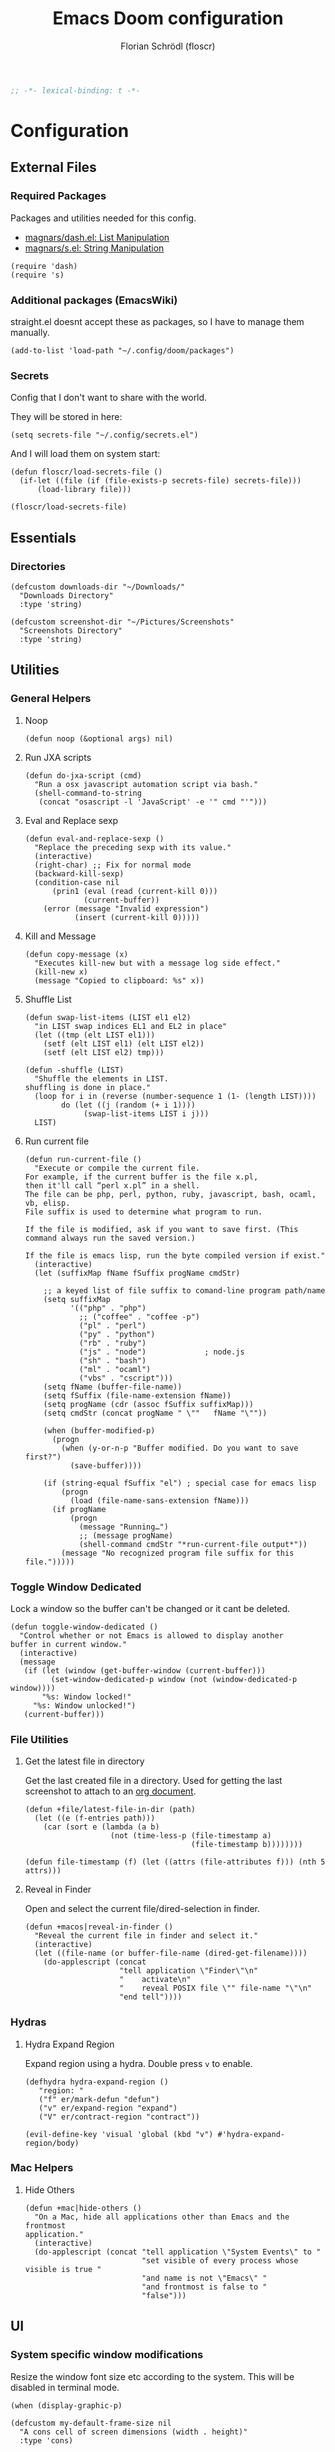 #+TITLE: Emacs Doom configuration
#+AUTHOR: Florian Schrödl (floscr)
#+PROPERTY: header-args :tangle yes
#+STARTUP: org-startup-folded: showall
#+BEGIN_SRC emacs-lisp
;; -*- lexical-binding: t -*-
#+END_SRC

* Configuration
** External Files
*** Required Packages

Packages and utilities needed for this config.
- [[https://github.com/magnars/dash.el][magnars/dash.el: List Manipulation]]
- [[https://github.com/magnars/s.el][magnars/s.el: String Manipulation]]

#+BEGIN_SRC elisp
(require 'dash)
(require 's)
#+END_SRC

*** Additional packages (EmacsWiki)

straight.el doesnt accept these as packages, so I have to manage them manually.

#+BEGIN_SRC elisp
(add-to-list 'load-path "~/.config/doom/packages")
#+END_SRC

*** Secrets

Config that I don't want to share with the world.

They will be stored in here:

#+BEGIN_SRC elisp
(setq secrets-file "~/.config/secrets.el")
#+END_SRC

And I will load them on system start:

#+BEGIN_SRC elisp
(defun floscr/load-secrets-file ()
  (if-let ((file (if (file-exists-p secrets-file) secrets-file)))
      (load-library file)))

(floscr/load-secrets-file)
#+END_SRC

** Essentials
*** Directories

#+BEGIN_SRC elisp
(defcustom downloads-dir "~/Downloads/"
  "Downloads Directory"
  :type 'string)

(defcustom screenshot-dir "~/Pictures/Screenshots"
  "Screenshots Directory"
  :type 'string)
#+END_SRC

** Utilities
*** General Helpers
**** Noop

#+BEGIN_SRC elisp
(defun noop (&optional args) nil)
#+END_SRC

**** Run JXA scripts

#+BEGIN_SRC elisp
(defun do-jxa-script (cmd)
  "Run a osx javascript automation script via bash."
  (shell-command-to-string
   (concat "osascript -l 'JavaScript' -e '" cmd "'")))
#+END_SRC

**** Eval and Replace sexp
:PROPERTIES:
:SOURCE:   https://emacsredux.com/blog/2013/06/21/eval-and-replace/
:END:

#+BEGIN_SRC elisp
(defun eval-and-replace-sexp ()
  "Replace the preceding sexp with its value."
  (interactive)
  (right-char) ;; Fix for normal mode
  (backward-kill-sexp)
  (condition-case nil
      (prin1 (eval (read (current-kill 0)))
             (current-buffer))
    (error (message "Invalid expression")
           (insert (current-kill 0)))))
#+END_SRC

**** Kill and Message

#+BEGIN_SRC elisp
(defun copy-message (x)
  "Executes kill-new but with a message log side effect."
  (kill-new x)
  (message "Copied to clipboard: %s" x))
#+END_SRC

**** Shuffle List
:PROPERTIES:
:SOURCE:   [[http://kitchingroup.cheme.cmu.edu/blog/2014/09/06/Randomize-a-list-in-Emacs/][Randomize a list in Emacs]]
:END:

#+BEGIN_SRC elisp
(defun swap-list-items (LIST el1 el2)
  "in LIST swap indices EL1 and EL2 in place"
  (let ((tmp (elt LIST el1)))
    (setf (elt LIST el1) (elt LIST el2))
    (setf (elt LIST el2) tmp)))

(defun -shuffle (LIST)
  "Shuffle the elements in LIST.
shuffling is done in place."
  (loop for i in (reverse (number-sequence 1 (1- (length LIST))))
        do (let ((j (random (+ i 1))))
             (swap-list-items LIST i j)))
  LIST)
#+END_SRC
**** Run current file
:PROPERTIES:
:SOURCE:   http://ergoemacs.org/emacs/emacs.html
:END:

#+BEGIN_SRC elisp
(defun run-current-file ()
  "Execute or compile the current file.
For example, if the current buffer is the file x.pl,
then it'll call “perl x.pl” in a shell.
The file can be php, perl, python, ruby, javascript, bash, ocaml, vb, elisp.
File suffix is used to determine what program to run.

If the file is modified, ask if you want to save first. (This command always run the saved version.)

If the file is emacs lisp, run the byte compiled version if exist."
  (interactive)
  (let (suffixMap fName fSuffix progName cmdStr)

    ;; a keyed list of file suffix to comand-line program path/name
    (setq suffixMap
          '(("php" . "php")
            ;; ("coffee" . "coffee -p")
            ("pl" . "perl")
            ("py" . "python")
            ("rb" . "ruby")
            ("js" . "node")             ; node.js
            ("sh" . "bash")
            ("ml" . "ocaml")
            ("vbs" . "cscript")))
    (setq fName (buffer-file-name))
    (setq fSuffix (file-name-extension fName))
    (setq progName (cdr (assoc fSuffix suffixMap)))
    (setq cmdStr (concat progName " \""   fName "\""))

    (when (buffer-modified-p)
      (progn
        (when (y-or-n-p "Buffer modified. Do you want to save first?")
          (save-buffer))))

    (if (string-equal fSuffix "el") ; special case for emacs lisp
        (progn
          (load (file-name-sans-extension fName)))
      (if progName
          (progn
            (message "Running…")
            ;; (message progName)
            (shell-command cmdStr "*run-current-file output*"))
        (message "No recognized program file suffix for this file.")))))
#+END_SRC


*** Toggle Window Dedicated
:PROPERTIES:
:SOURCE:   [[https://emacs.stackexchange.com/questions/2189/how-can-i-prevent-a-command-from-using-specific-windows][buffers - How can I prevent a command from using specific windows? - Emacs Stack Exchange]]
:END:

Lock a window so the buffer can't be changed or it cant be deleted.

#+BEGIN_SRC elisp
(defun toggle-window-dedicated ()
  "Control whether or not Emacs is allowed to display another
buffer in current window."
  (interactive)
  (message
   (if (let (window (get-buffer-window (current-buffer)))
         (set-window-dedicated-p window (not (window-dedicated-p window))))
       "%s: Window locked!"
     "%s: Window unlocked!")
   (current-buffer)))
#+END_SRC
*** File Utilities
**** Get the latest file in directory
:PROPERTIES:
:SOURCE:   https://stackoverflow.com/a/30886283
:END:

Get the last created file in a directory.
Used for getting the last screenshot to attach to an [[file:modules/private/org/config.org::*Screenshot][org document]].

#+BEGIN_SRC elisp
(defun +file/latest-file-in-dir (path)
  (let ((e (f-entries path)))
    (car (sort e (lambda (a b)
                   (not (time-less-p (file-timestamp a)
                                     (file-timestamp b))))))))

(defun file-timestamp (f) (let ((attrs (file-attributes f))) (nth 5 attrs)))
#+END_SRC

**** Reveal in Finder

Open and select the current file/dired-selection in finder.

#+BEGIN_SRC elisp
(defun +macos|reveal-in-finder ()
  "Reveal the current file in finder and select it."
  (interactive)
  (let ((file-name (or buffer-file-name (dired-get-filename))))
    (do-applescript (concat
                     "tell application \"Finder\"\n"
                     "    activate\n"
                     "    reveal POSIX file \"" file-name "\"\n"
                     "end tell"))))
#+END_SRC

*** Hydras
**** Hydra Expand Region
:PROPERTIES:
:SOURCE:   https://www.reddit.com/r/emacs/comments/also27/second_trial_for_a_weekly_tipstricksetc_thread/efi7pbj/
:END:

Expand region using a hydra.
Double press ~v~ to enable.

#+BEGIN_SRC elisp
(defhydra hydra-expand-region ()
   "region: "
   ("f" er/mark-defun "defun")
   ("v" er/expand-region "expand")
   ("V" er/contract-region "contract"))

(evil-define-key 'visual 'global (kbd "v") #'hydra-expand-region/body)
#+END_SRC
*** Mac Helpers
**** Hide Others
:PROPERTIES:
:SOURCE:   [[https://emacs.stackexchange.com/questions/12998/how-to-bind-hide-others-to-a-key-m-s-h-in-railwaycat-emacs-mac-port][key bindings - How to bind \"Hide Others\" to a key \"M-s-h\" in railwaycat/emacs-mac-port? - Emacs Stack Exchange]]
:END:

#+BEGIN_SRC elisp
(defun +mac|hide-others ()
  "On a Mac, hide all applications other than Emacs and the frontmost
application."
  (interactive)
  (do-applescript (concat "tell application \"System Events\" to "
                          "set visible of every process whose visible is true "
                          "and name is not \"Emacs\" "
                          "and frontmost is false to "
                          "false")))
#+END_SRC

** UI
*** System specific window modifications

Resize the window font size etc according to the system.
This will be disabled in terminal mode.

#+BEGIN_SRC elisp
(when (display-graphic-p)
#+END_SRC

#+BEGIN_SRC elisp
(defcustom my-default-frame-size nil
  "A cons cell of screen dimensions (width . height)"
  :type 'cons)

(defcustom osx-screen-reserved-y-space 48
  "How much of the screen is available when subtracting the
1. app title bar
2. menu bar"
  :type 'integer)

(defcustom osx-screen-reserved-x-space 12
  "How much of the screen is available when subtracting the
1. Window Border"
  :type 'integer)

(defun my-set-initial-frame-size (size)
  "Set the initial frame"
  (let* ((width (car size))
         (height (cdr size))
         (left (- (x-display-pixel-width) width)))
    (setq initial-frame-alist
          (append (list `(left . ,left)
                        `(width . ,width)
                        '(fullscreen . fullheight))
                  initial-frame-alist)))
  (setq my-default-frame-size size))

(defun my-frame-resize-width (width)
  "Set the frame WIDTH. Maximize the frame vertically (minus the osx reserver space)"
  (set-frame-width (selected-frame) width nil t)
  (set-frame-height (selected-frame) (- (x-display-pixel-height) osx-screen-reserved-y-space) nil t)
  (set-frame-position (selected-frame) (- (x-display-pixel-width) width osx-screen-reserved-x-space) 0))

(defun my-frame-resize-work-external ()
  "External Monitor at work"
  (interactive)
  (my-frame-resize-width 1410))

(cond
 ((--first (s-contains? it system-name) '("Florians-MBP" "Florians-MacBook-Pro"))
  (my-frame-resize-work-external)
  (setq-default line-spacing 0.3))
 ((string= system-name "Florians-iMac.local")
  (setq-default line-spacing 10)
  (setq default-line-spacing 10)
  (setq doom-font (font-spec :family "Menlo" :size 14)))
 ((string= system-name "thinknix")
  (setq-default line-spacing 8)
  (setq default-line-spacing 8)
  (setq doom-font (font-spec :family "Fira Code" :size 16)))
 ((string= system-name "Florians-MacBook-Air.local")
  (setq-default line-spacing 0.4)
  (setq initial-frame-alist
        (append (list '(left . 272)
                      '(width . 165)
                      '(fullscreen . fullheight))
                initial-frame-alist)))
 (t (setq-default line-spacing 0.15)))
#+END_SRC


#+BEGIN_SRC elisp
)
#+END_SRC

*** Theme Toggle

Toggle between a light and a dak theme.
Bound to ~SPC t t~.

#+BEGIN_SRC elisp
(defconst light-theme 'doom-one)
(defconst dark-theme  'doom-one-light)

(defun +doom|toggle-theme ()
  "Toggle between light and dark themes."
  (interactive)
  (cond ((eq doom-theme dark-theme)
         (message "Toggling to light-theme: %s" light-theme)
         (setq doom-theme light-theme)
         (doom/reload-theme))
        ((eq doom-theme light-theme)
         (message "Toggling to dark-theme: %s" dark-theme)
         (setq doom-theme dark-theme)
         (doom/reload-theme))
        (t (message "Toggling theme is not possible. Theme is not currently light-theme (%s) or dark-theme (%s)." light-theme dark-theme))))
#+END_SRC

*** Theme Modifications

#+BEGIN_SRC elisp
(add-hook 'doom-load-theme-hook #'*doom-themes-custom-set-faces)
#+END_SRC

**** Function Start

#+BEGIN_SRC elisp
(defun *doom-themes-custom-set-faces ()
  (custom-set-faces!
#+END_SRC

**** Dired Output

Remove the rainbow colors from dired.

#+BEGIN_SRC elisp
'(diredfl-read-priv :foreground "#80899E")
'(diredfl-write-priv :foreground "#80899E")
'(diredfl-exec-priv :foreground "#80899E")
'(diredfl-other-priv :foreground "#80899E")

'(all-the-icons-dired-dir-face :foreground "#80899E")

'(diredfl-dir-priv :foreground "#282C34")
'(diredfl-k-modified :foreground "#FF8E90")

'(diredfl-number :foreground "#80899E")
'(diredfl-date-time :foreground "#49505F")
`(diredfl-dir-name :foreground "#2DADF2")
#+END_SRC

**** Mu4E

Switch the highlight.

#+BEGIN_SRC elisp
'(mu4e-highlight-face :inherit mu4e-unread-face)
#+END_SRC

**** Function End

#+BEGIN_SRC elisp
))
#+END_SRC

*** Scrolloff

Start scrolling X lines before the end of a screen.
Disable for certain modes (terminal & ivy) where the window is to small.

#+BEGIN_SRC elisp
(setq
 scroll-conservatively 10
 scroll-margin 10)

(add-hook 'term-mode-hook (λ! (setq-local scroll-margin 0)))
(add-hook 'ivy-mode-hook (λ! (setq-local scroll-margin 0)))
#+END_SRC

*** Line Spacing

Change and reset line-spacing for all buffers.

#+BEGIN_SRC elisp
(defvar default-line-spacing 0.2)

(defun set-line-spacing (&optional spacing)
  "Set the line spacing
When no line spacing is given is the default-line-spacing"
  (if line-spacing
      (setq-default line-spacing (+ (or spacing default-line-spacing) line-spacing))
    (setq-default line-spacing (+ 0 default-line-spacing))))

(defun +ui|reset-line-spacing ()
  (interactive)
  (setq-default line-spacing nil))

(defun +ui|increase-line-spacing ()
  (interactive)
  (set-line-spacing))

(defun +ui|decrease-line-spacing ()
  (interactive)
  (set-line-spacing (- default-line-spacing)))

(evil-define-key 'normal 'global (kbd "]z") #'+line-spacing/step/body)

;;;###autoload (autoload '+common-lisp/macrostep/body "lang/common-lisp/autoload/hydras" nil nil)
(defhydra +line-spacing/step (:exit nil :hint nil :foreign-keys run)
  "
Macro Expansion
^^Definitions                           ^^Compiler Notes             ^^Stickers
^^^^^^─────────────────────────────────────────────────────────────────────────────────────
[_z_] Expand
[_Z_] Collapse
"
  ("z" +ui|increase-line-spacing)
  ("Z" +ui|decrease-line-spacing)
  ("q" noop :exit t))
#+END_SRC
*** Popups

#+BEGIN_SRC elisp
(after! org
  (set-popup-rule! "^\\*Org Agenda" :side 'right :size 0.55 :select t :modeline t :ttl nil :quit nil)
  (set-popup-rule! "^\\*Org Src" :ignore t)
  (set-popup-rule! "^\\*Org QL Search" :side 'bottom :size 0.5 :select t :modeline t :ttl nil))

(after! image-dired
  (set-popup-rule! "^\\*image-dired" :size 0.38 :select t))

(set-popup-rule! "^\\*helm" :vslot -100 :size 0.32 :ttl nil)
(set-popup-rule! "^\\*doom:scratch" :ignore t)

(set-popup-rule! "^\\*nodejs" :side 'right :size 0.55 :select t :modeline t :ttl nil :quit nil)

(set-popup-rule! "^\\*compilation" :side 'right :size 0.5 :select t :modeline t :ttl nil)
#+END_SRC

*** (Visual) Fill Column

#+BEGIN_SRC elisp
(setq-default fill-column 110)
(setq visual-fill-column-width fill-column)

(setq visual-fill-column-center-text t
      visual-fill-column-width
      ;; take Emacs 26 line numbers into account
      (+ (if EMACS26+ 6 0) fill-column))
#+END_SRC

*** Disable trailng whitespace warning

#+BEGIN_SRC elisp
(setq-hook! 'prog-mode-hook show-trailing-whitespace nil)
#+END_SRC

*** Fix underline

#+BEGIN_SRC elisp
(setq x-underline-at-descent-line nil)
#+END_SRC

** Custom Packages
*** Math on Numbers

Run a simple mathematic operation on a number under the cursor.

#+BEGIN_SRC elisp
(defun math-on-number (f &optional num)
  "Read user input and apply with function f to the number at point"
  (let* ((x (thing-at-point 'number))
         (arithmetic-symbol (pcase f
                              ('+ "+")
                              ('- "-")
                              ('/ "/")
                              ('* "*")
                              (_ (error "Unknown function %s" f))))
         (readline (concat (number-to-string x) " " arithmetic-symbol " "))
         (y (or num (read-number readline)))
         (result (funcall f x y))
         (bounds (bounds-of-thing-at-point 'evil-WORD)))
    (delete-region (car bounds) (cdr bounds))
    (insert (format "%.02f" result))))

(defun +math|add-to-number ()
  (interactive)
  (math-on-number '+))

(defun +math|subtract-from-number ()
  (interactive)
  (math-on-number '-))

(defun +math|subtract-maran-vegan ()
  (interactive)
  (math-on-number '- 8.60))

(defun +math|divide-by-number ()
  (interactive)
  (math-on-number '/))

(defun +math|multiply-by-number ()
  (interactive)
  (math-on-number '*))
#+END_SRC
*** Birthday Messsage

#+BEGIN_SRC elisp
(setq birthday-slack-emojis '("🍰" "🎂" "🎉" "🎈" "🎁"))

(defun birthday-msg (name &optional emojis)
  "Creates birthday string"
  (let ((emojis (or emojis (--> birthday-slack-emojis
                               (-shuffle it)
                               (-take 3 it)
                               (string-join it " ")))))
    (template "<<(reverse emojis)>> !! Happy Birthday <<name>> !! <<emojis>>")))

(defun birthday-msg|copy ()
  "Copies birthday string"
  (interactive)
  (--> (read-string "Name: ")
       (birthday-msg it)
       (copy-message it)))
#+END_SRC

*** Guitar Timer

I log my guitar learning into an org file that is formated like this.

#+BEGIN_SRC org :tangle no
| Date                   | Progression | Progressions |
| [2019-07-28 Sun 22:26] | A-D         |           12 |
#+END_SRC

This function starts a timer and after 60 seconds,
plays a sound and prompts me to insert my count.

#+BEGIN_SRC elisp

(defvar +guitar-timer-status-paused)
(defvar +guitar-timer-status-ticking)
(setq +guitar-timer-status '+guitar-timer-status-paused
      +guitar-timer-time nil)

(defface +guitar-timer-face
  '((t . (:height 2.5)))
  "The timer face")

(setq +guitar-chords '("A" "D" "E")
      +guitar-beep  "/System/Library/Sounds/Glass.aiff"
      +guitar-timer-duration 80
      +guitar-timer-buffer-name "*Guitar Timer")

(defun +guitar/chord-combinations ()
  (-reduce-from
        (lambda (acc cur)
          (--> +guitar-chords
               (-map (lambda (x)
                       (unless (or (eq cur x) (-contains? acc (concat x "-" cur)))
                         (concat cur "-" x))) it)
               (-snoc acc it)
               -flatten))
        '() +guitar-chords))

(define-minor-mode +guitar-timer-mode
  "A little timer.")
  ;; nil
  ;; "Guitar Timer"
  ;; +guitar-timer-mode-map)


;; (defvar +guitar-timer-mode-map (make-keymap) "Timer Key Map")

;; (map! :map +guitar-timer-mode-map
;;       :mgnvi "q" '+guitar|quit
;;       :mgnvi [escape] '+guitar|quit)

(defun +guitar/read-timer ()
  (start-process-shell-command "Guitar Timer Done" nil (template "afplay <<+guitar-beep>>"))
  (let ((amount (read-string "Count: ")))
    (other-window 1)
    (insert amount)
    (org-cycle)
    (forward-line -1)
    (evil-normal-state)))

  ;; (let ((amount (read-string "Count: "))
  ;;       (timestamp (format-time-string "[%F %a %H:%M]" (current-time)))
  ;;       (progression (template "<<from>>-<<to>>")))
  ;;   (save-excursion
  ;;     (evil-insert-newline-above)
  ;;     (insert (concat "| " (s-join " | " (list timestamp progression amount))))
  ;;     (call-interactively #'org-cycle))
  ;;   (play-sound-file +guitar-beep)))

(defun +guitar|start-timer (&optional from to)
  "Start a timer for a chord progression."
  (interactive)
  (let ((from (or from (ivy-read "From: " +guitar-chords)))
        (to (or to (ivy-read "To: " +guitar-chords))))
    (insert from)
    (org-cycle)
    (insert to)
    (org-cycle)
    (+guitar/create-timer-buffer #'+guitar/read-timer)))

(defun +guitar|resume-timer ()
  (interactive)
  (if-let ((buffer (get-buffer +guitar-timer-buffer-name)))
      (progn
        (setq +guitar-timer-status '+guitar-timer-status-ticking)
        (+guitar/tick-timer-buffer buffer +guitar-timer-time))
    (message "No guitar timer buffer!")))

(defun +guitar|pause-timer ()
  (interactive)
  (setq +guitar-timer-status '+guitar-timer-status-paused))

(defun +guitar|quit ()
  (interactive)
  (setq +guitar-timer-status '+guitar-timer-status-paused)
  (if-let ((buffer (get-buffer +guitar-timer-buffer-name)))
      (kill-buffer buffer)))

(defun +guitar/tick-timer-buffer (buffer time &optional callback)
  (when (and (get-buffer buffer)
             (eq +guitar-timer-status '+guitar-timer-status-ticking))
    (with-current-buffer buffer
      (erase-buffer)
      (let* ((new-time (- time 1))
             (time-string (format-time-string "%M:%S" (seconds-to-time new-time) t)))
        (put-text-property 0 (length time-string) 'face '+guitar-timer-face time-string)
        (insert time-string)
        (if (> new-time 0)
            (progn
              (setq +guitar-timer-time new-time)
              (run-with-timer 1 nil #'+guitar/tick-timer-buffer buffer new-time callback))
          (if callback
              (funcall callback)))))))

(defun +guitar/create-timer-buffer (&optional callback)
  (let ((buffer (generate-new-buffer +guitar-timer-buffer-name)))
    (pop-to-buffer buffer)
    (with-current-buffer buffer
      (setq +guitar-timer-status '+guitar-timer-status-ticking)
      (let ((inhibit-read-only t))
        (+guitar-timer-mode)
        (erase-buffer)
        (insert (number-to-string +guitar-timer-duration))
        (+guitar/tick-timer-buffer buffer (+ +guitar-timer-duration 1) callback)))))

(defun +guitar|start ()
  (interactive)
  (+guitar/create-timer-buffer '(lambda () (start-process-shell-command "Guitar Timer Done" nil (template "afplay <<+guitar-beep>>")))))

(set-popup-rule! "^\\*Guitar" :quit nil :height 4 :select nil :transient t)

;; (defun promise-sequence (xs)
;;   (if-let ((current (car xs)))
;;     (funcall current (lambda () (promise-sequence (cdr xs))))))

;; (defun +guitar/foo ()
;;   "Hello"
;;   (unless (get-buffer +guitar-timer-buffer-name)
;;     (+guitar/create-timer-buffer '(lambda () (start-process-shell-command "Guitar Timer Done" nil (template "afplay <<+guitar-beep>>")))))
;;   ())

(defun +guitar|start-progressions (&optional from to)
  "Start progression timers"
  (interactive)
  (let ((buffer-name (concat org-ql-view-buffer-name-prefix " (heading Timer)*")))
    (org-ql-search (f-join org-directory "music.org") '(heading "Timer"))
    (with-current-buffer buffer-name
      (org-agenda-switch-to t))
    (kill-buffer buffer-name)
    (with-current-buffer "music.org"
      (search-forward-regexp "Date")
      (forward-line 2)
      (call-interactively #'evil-org-open-above)
      (let ((date (format-time-string "[%Y-%m-%d %a %H:%M]" (current-time))))
        (insert date)
        (org-cycle)
        (+guitar|start-timer from to)))))
#+END_SRC

** Package Config
*** TODO Spelling

Flycheck with ~hunspell~ (which supports other languages better than the default ~ispell~)

With the latest brew update hunspell might be broken, here is how you fix it:

#+BEGIN_SRC bash :tangle no
ln -fs /usr/local/opt/readline/lib/libreadline.8.0.dylib /usr/local/opt/readline/lib/libreadline.7.dylib
#+END_SRC

#+RESULTS:

#+BEGIN_SRC elisp :tangle no
(defun +flyspell|save-word ()
  "Save the current word to dictionary"
  (interactive)
  (let* ((current-location (point))
         (word (flyspell-get-word)))
    (when (consp word)
      (flyspell-do-correct 'save nil (car word) current-location (cadr word) (caddr word) current-location))))

(after! flyspell
  (cond
   ((executable-find "hunspell")

    ;; For the switching, "german" has to be also in this alist
    (add-to-list 'ispell-hunspell-dict-paths-alist (list "german" (expand-file-name "~/Library/Spelling/de_AT.aff")))

    (setq ispell-program-name "hunspell"
          ispell-local-dictionary "en_US"
          ispell-really-hunspell t
          ispell-local-dictionary-alist
                  ;; Please note the list `("-d" "en_US")` contains ACTUAL parameters passed to hunspell
                  ;; You could use `("-d" "en_US,en_US-med")` to check with multiple dictionaries
                  '(("english" "[[:alpha:]]" "[^[:alpha:]]" "[']" nil ("-d" "personal,en_US") nil utf-8)
                    ("german"  "[[:alpha:]]" "[^[:alpha:]]" "[']" nil ("-d" "personal,de_AT") nil utf-8))))))

(defun flyspell-set-language-environment ()
  "Change flyspell language based on the language environment"
  (cond
   ((string= "English" current-language-environment)
    (setq ispell-local-dictionary "english"))
   ((string= "German" current-language-environment)
    (setq ispell-local-dictionary "german"))))

(add-hook 'set-language-environment-hook 'flyspell-set-language-environment)
#+END_SRC
*** Blimp

#+BEGIN_SRC elisp
(def-package! blimp
  :hook (image-mode-hook . blimp-mode))
#+END_SRC

*** Calc
**** Additional Units

#+BEGIN_SRC elisp
(setq math-additional-units '((GB "1024 * MiB" "Giga Byte")
                              (MB "1024 * KiB" "Mega Byte")
                              (KB "1024 * B" "Kilo Byte")
                              (B nil "Byte")))
#+END_SRC

*** Comint
**** Allow evil enter anywhere

Fix for comint mode, throwing an error when pressing enter in the middle of the line.

#+BEGIN_EXAMPLE
error in process filter: End of buffer
#+END_EXAMPLE

#+BEGIN_SRC elisp
(map! :map comint-mode-map
      :ni "RET" (λ! (comint-send-input nil t))
      :n "<C-backspace>" #'comint-clear-buffer)
#+END_SRC
*** Company
**** Config
***** Sort company by occurance
:PROPERTIES:
:SOURCE:   [[https://github.com/company-mode/company-mode/issues/52][{Proposal} Improve company-dabbrev candidate ordering · Issue #52 · company-mode/company-mode]]
:END:

#+BEGIN_SRC elisp
(setq company-transformers '(company-sort-by-occurrence)
      company-idle-delay 0.5)
#+END_SRC

**** Functions
***** Company complete whole lines for all matching buffers

Complete a whole line with all lines from buffers matching the current major-mode.

#+BEGIN_SRC elisp
(defun floscr:buffer-list-with-modes (modes)
  "Get all buffers that match MODES"
  (--filter
   (with-current-buffer it (-contains? (doom-enlist modes) major-mode))
   (buffer-list)))

(defun floscr:buffer-list-with-major-mode ()
  "Get all buffers matching the current major-mode
Has built in aliases"
  (let ((javascript-modes (list 'rjsx-mode 'js2-mode)))
    (pcase major-mode
      ('rjsx-mode
       (floscr:buffer-list-with-modes javascript-modes))
      ('js2-mode
       (floscr:buffer-list-with-modes javascript-modes))
      (_
       (floscr:buffer-list-with-modes major-mode)))))

(defun +company/whole-lines-all-buffers (command &optional arg &rest ignored)
  "`company-mode' completion backend that completes whole-lines, akin to vim's
C-x C-l."
  (interactive (list 'interactive))
  (require 'company)
  (pcase command
    (`interactive (company-begin-backend '+company/whole-lines-all-buffers))
    (`prefix      (company-grab-line "^[\t\s]*\\(.+\\)" 1))
    (`candidates
     (all-completions
      arg
      (funcall (-compose
                #'-uniq
                #'-flatten
                (lambda (xs)
                  (--map (with-current-buffer it
                           (split-string
                            (replace-regexp-in-string
                             "^[\t\s]+" ""
                             (buffer-substring-no-properties (point-min) (point-max)))
                            "\\(\r\n\\|[\n\r]\\)" t)) xs)))
               (floscr:buffer-list-with-major-mode))))))
#+END_SRC

Bindings

#+BEGIN_SRC elisp
(map!
 (:prefix "C-x"
   :i "C-l" #'+company/whole-lines-all-buffers
   :i "C-." #'+company/whole-lines))
#+END_SRC

*** Dired
**** Config

#+BEGIN_SRC elisp
(def-package! dired
  :init
  (setq
    dired-recursive-copies 'always
    dired-recursive-deletes 'top
    ;; Auto refresh dired, but be quiet about it
    global-auto-revert-non-file-buffers t
    dired-omit-files "^\\.?#\\|^\\.$\\|^\\.\\.$\\|\\.DS_Store$"))
#+END_SRC

***** Use gls

Use ~gls~ with dired which is way faster than osx ~ls~
Must enable =dired-k-human-readable= when =-h= flag is given.
Otherwise dired comes to a grinding halt on some sizes.

#+BEGIN_SRC elisp
(after! dired
  :config
  (when (and IS-MAC (locate-file "gls" exec-path))
    (setq dired-listing-switches "-la -h --group-directories-first"
          dired-k-human-readable t
          insert-directory-program "gls" dired-use-ls-dired t)))
#+END_SRC

***** Window targeting

When there are two visual splits with dired buffers.
~C~ will take the other window as the copy target.

#+BEGIN_SRC elisp
(setq dired-dwim-target t)
#+END_SRC

***** Ignore .bs.js

#+BEGIN_SRC elisp
(def-package! dired-x
  :after dired
  :config
  (setq dired-omit-files
        (concat dired-omit-files
                ;; Reason Compiled Files
                "\\|\\.bs.js$")))
#+END_SRC

***** Disable dired from opening files in a new window

#+BEGIN_SRC elisp
(put 'dired-find-alternate-file 'disabled nil)
#+END_SRC

***** Auto Refresh
:PROPERTIES:
:SOURCE:   [[https://www.reddit.com/r/emacs/comments/1acg6q/how_to_configure_dired_to_update_instantly_when/][How to configure dired to update instantly when files/folders change? : emacs]]
:END:

Automatically revert dired buffers.

#+BEGIN_SRC elisp
(add-hook 'dired-mode-hook 'auto-revert-mode)
#+END_SRC

***** Automatically create directories when moving/copying items
:PROPERTIES:
:SOURCE:   [[https://stackoverflow.com/questions/12994164/allow-dired-do-copy-and-dired-do-rename-to-create-new-dir-on-the-fly][emacs - Allow dired-do-copy and dired-do-rename to create new dir on the fly - Stack Overflow]]
:END:

#+BEGIN_SRC elisp
(after! dired
  (defadvice dired-mark-read-file-name (after rv:dired-create-dir-when-needed (prompt dir op-symbol arg files &optional default) activate)
    (when (member op-symbol '(copy move))
      (let ((directory-name (if (< 1 (length files))
                                ad-return-value
                              (file-name-directory ad-return-value))))
        (when (and (not (file-directory-p directory-name))
                   (y-or-n-p (format "directory %s doesn't exist, create it?" directory-name)))
          (make-directory directory-name t))))))
#+END_SRC

**** Functions
***** Kill all dired buffers with ~Q~

#+BEGIN_SRC elisp
(defun +dired|kill-dired-buffers ()
  "Kills all dired buffers
Dired creates a buffer for every directory which it visits
Which is fine since you can easily switch between visited buffers
But at some time I want to purge those buffers"
  (interactive)
  (mapc (lambda (buffer)
          (when (eq 'dired-mode (buffer-local-value 'major-mode buffer))
            (kill-buffer buffer)))
        (buffer-list)))

(map! :when (featurep! :editor evil +everywhere)
      :after dired
      :map dired-mode-map
      :n "Q" #'+dired|kill-dired-buffers)
#+END_SRC

***** Wdired Mode Switch

Stay in normal mode when switching to wdired

#+BEGIN_SRC elisp
(defun +dired|change-to-wdired-mode ()
  "Simple forward to wdired-change-to-wdired-mode, but staying in normal mode."
  (interactive)
  (wdired-change-to-wdired-mode)
  (evil-normal-state))
#+END_SRC

Map ~\~ to change to wdired mode, like text mode in maggit buffers.

#+BEGIN_SRC elisp
(map! :when (featurep! :editor evil +everywhere)
      :after dired
      :map dired-mode-map
      :n "\\" #'+dired|change-to-wdired-mode)
#+END_SRC
**** Extensions
***** Dired Recent

#+BEGIN_SRC elisp
(def-package! dired-recent
  :after dired
  :config
  (setq dired-recent-directories-file (concat doom-cache-dir "recentdir")
        dired-recent-max-directories 300)
  (dired-recent-mode 1))
#+END_SRC

***** Dired Narrow

[[https://github.com/Fuco1/dired-hacks#dired-narrow][Dired Narrow]] allows narrowing a dired buffer to a subselection.
Widen can be restored with ~g~.

#+BEGIN_SRC elisp
(def-package! dired-narrow
  :after dired
  :config
  (bind-key "C-c C-n" #'dired-narrow))
#+END_SRC

***** Dired Subtree

#+BEGIN_SRC elisp
(def-package! dired-subtree
  :after dired
  :init
  (evil-define-key 'normal dired-mode-map
    (kbd "<tab>") (λ! () (dired-subtree-toggle)
                      ;; Fix for dired-all-the-icons not showing up
                      (dired-revert))
    (kbd "<backtab>") (λ! () (dired-subtree-cycle)
                          (dired-revert))
    (kbd "gh") 'dired-subtree-up))
#+END_SRC

***** Dired Filter

#+BEGIN_SRC elisp
(def-package! dired-filter
  :after dired
  :init
  (setq dired-filter-saved-filters
        (quote (("images"
                 (extension "jpg" "png" "gif"))
                ("media"
                 (extension "mp3" "mp4" "MP3" "MP4" "avi" "mpg" "flv" "ogg" "wmv" "mkv" "mov" "wma"))
                ("archives"
                 (extension "zip" "bz2" "tgz" "txz" "gz" "xz" "z" "Z" "jar" "war" "ear" "rar" "sar" "xpi" "apk" "xz" "tar"))
                ("documents"
                 (extension "doc" "docx" "odt" "pdb" "pdf" "ps" "rtf" "djvu" "epub"))))))

#+END_SRC

*** Eldoc

#+BEGIN_SRC elisp
;; Always truncate ElDoc messages to one line. This prevents the echo
;; area from resizing itself unexpectedly when point is on a variable
;; with a multiline docstring.
(setq eldoc-echo-area-use-multiline-p nil)

;; Show ElDoc messages in the echo area immediately, instead of after
;; 1/2 a second.
(setq eldoc-idle-delay 0)

;; Disable eldoc mode
(global-eldoc-mode -1)
#+END_SRC

*** Eshell
**** Aliases

Custom eshell aliases.

#+BEGIN_SRC elisp
(setq +eshell-aliases
  '(("q"      "exit")
    ("f"      "find-file $1")
    ("bd"     "eshell-up $1")
    ("rg"     "rg --color=always $*")
    ("ag"     "ag --color=always $*")
    ("l"      "ls -lh")
    ("ll"     "ls -lah")
    ("gs"     "git status")
    ("groot"  "cd (projectile-project-root)")
    ("gc"     "git commit")
    ("grha"   "git reset --hard; git clean -f -d")
    ("clear"  "clear-scrollback")))
#+END_SRC

**** Syntax highlighted cat

#+BEGIN_SRC elisp
(defun +eshell/cat (file)
  "Like `cat' but output with Emacs syntax highlighting."
  (with-temp-buffer
    (insert-file-contents file)
    (let ((buffer-file-name file))
      (delay-mode-hooks
        (set-auto-mode)
        (if (fboundp 'font-lock-ensure)
            (font-lock-ensure)
          (with-no-warnings
            (font-lock-fontify-buffer)))))
    (buffer-string)))

(add-to-list '+eshell-aliases '("cat" "+eshell/cat $1"))
#+END_SRC

*** Evil-Snipe
**** Repeat snipe after further key press

#+BEGIN_SRC elisp
(after! evil-snipe
  (setq evil-snipe-repeat-keys t))
#+END_SRC

*** EWW Web Browser
**** Set the max page width

#+BEGIN_SRC elisp
(setq shr-width 120)
#+END_SRC

*** Flycheck
**** Proselint
:PROPERTIES:
:SOURCE:   https://unconj.ca/blog/linting-prose-in-emacs.html
:END:

Adds proselint checker to flycheck.
Not sure if I like this yet, seems slow and too opinionated.

To install proselint you have to install it via pip3

#+BEGIN_SRC bash :tangle no
pip3 install proselint
#+END_SRC

To enable the checker press ~SPC u C-c ! x~

#+BEGIN_SRC elisp
(after! flycheck
  :config
  (flycheck-define-checker proselint
    "A linter for prose."
    :command ("proselint" source-inplace)
    :error-patterns
    ((warning line-start (file-name) ":" line ":" column ": "
        (id (one-or-more (not (any " "))))
        (message) line-end))
    :modes (text-mode markdown-mode gfm-mode))

  (add-to-list 'flycheck-checkers 'proselint))
#+END_SRC

*** git-lens

#+BEGIN_SRC elisp
(def-package! git-lens
  :commands (git-lens))
#+END_SRC

*** Symex

#+BEGIN_SRC elisp
(def-package! symex
  :commands (symex-mode symex-mode-interface))
#+END_SRC

*** Indium

#+BEGIN_SRC elisp
(def-package! indium
  :commands indium-connect
  :config
  (setq indium-chrome-executable "/Applications/Google Chrome Canary.app/Contents/MacOS/Google Chrome Canary"))
#+END_SRC

*** Impatient-Mode

#+BEGIN_SRC elisp
(def-package! impatient-mode
  :commands impatient-mode)
#+END_SRC

*** Narrow To Defun Indirect

When narrowing to region or defun, make it in an indirect other window.

Source:
- [[./packages/narrow-indirect.el]]
- [[https://www.emacswiki.org/emacs/NarrowIndirect][EmacsWiki: Narrow Indirect]]

#+BEGIN_SRC elisp
(def-package! narrow-indirect
  :init
  (global-set-key (kbd "C-x n n") 'ni-narrow-to-region-indirect-other-window)
  (global-set-key (kbd "C-x n d") 'ni-narrow-to-defun-indirect-other-window))
#+END_SRC

*** Ivy / Swiper
**** Posframe
***** Override the size function

Ivy posframe will jump around when the candidate size changes.
This will fix it to a width.

#+BEGIN_SRC elisp
(defun +ivy-posframe-get-size ()
  "The default functon used by `ivy-posframe-size-function'."
  (let ((width 0.75)
        (height 20))
    (list
     :height height
     :width (round (* (frame-width) width)))))
#+END_SRC

#+BEGIN_SRC elisp
(setq ivy-posframe-display-functions-alist '((t . ivy-posframe-display-at-frame-center)))
(setq ivy-posframe-size-function #'+ivy-posframe-get-size)
#+END_SRC

**** Bindings

Adds general bindings to ivy.
~⌘ + ↩~ will insert the current item and continue with a new instance of the same ivy buffer.
~CTRL + ↩~ will abort completion and insert the inserted text.

#+BEGIN_SRC elisp
(map!
 :after ivy
 :map ivy-minibuffer-map
  "<s-return>" 'ivy-call
  "<C-return>" 'ivy-immediate-done)
#+END_SRC

**** Counsel Project File Jump

#+BEGIN_SRC elisp
(defun +ivy/counsel-project-file-jump (x)
  "Jump to file in project"
  (interactive)
  (counsel-file-jump nil (f-join (projectile-project-root) x)))
#+END_SRC

*** Javascript
**** Config

#+BEGIN_SRC elisp
(setq
 flycheck-javascript-eslint-executable (executable-find "eslint_d")
 flycheck-disabled-checkers '(javascript-jshint javascript))

(after! rjsx-mode
  (add-hook 'js2-mode-hook #'eslintd-fix-mode)
  (map! :map rjsx-mode-map
        :localleader
        (:desc "Open Self-Closing Tag" :n ">" #'+rjsx|expand-insert-self-closing-tag)
        (:desc "Open Self-Closing Tag" :n "<" #'rjsx-rename-tag-at-point)))

(after! js2-mode
  (add-hook 'js2-mode-hook #'eslintd-fix-mode)
  :config
  (map! :map js2-mode-map
        :desc "Goto parent function" :n "gh" (λ! (js2-beginning-of-defun))
        :localleader
        (:desc "import" :n "i" #'+js|ivy-import-file)))
        ;; (:desc "Indium" :prefix "I"
        ;;   :desc "Reload" :n  "r" #'indium-reload
        ;;   :desc "Start" :n  "s" #'indium-connect)))
#+END_SRC

**** Helpers

#+BEGIN_SRC elisp
(defun +js/remove-js-ext (f)
  "Remove js extension from string"
  (replace-regexp-in-string "\.js$" "" f))

(defun +js/match-const-function-name (line)
  "Matches a line to the word after the declaration"
  (nth 2 (s-match
          "\\(const\\|let\\|class\\)\s\\(.+?\\)\s"
          line)))

(defun +js/const-function-at-point ()
  "Returns the current function name at the current line"
  (+js/match-const-function-name (thing-at-point 'line t)))
#+END_SRC

**** Functions
***** Export default variable

#+BEGIN_SRC elisp
(defun js2r-export-default ()
  "Exports the current declaration at the end of the file"
  (interactive)
  (save-excursion
    (let* ((name (+js/const-function-at-point)))
      (goto-char (point-max))
      (insert "\n")
      (insert (template "export default <<name>>;")))))
#+END_SRC

***** Extract constant to file

Extract the ~const~ under the cursor into a new file.

#+BEGIN_SRC elisp
(defun js2r-extract-const-to-file ()
  "Extracts function to external file"
  (interactive)
  (let* ((name (+js/const-function-at-point))
         (path (concat "./" name ".js")))
    (evil-digit-argument-or-evil-beginning-of-line)
    (js2r-kill)
    (f-write-text "" 'utf-8 path)
    (find-file path)
    (yank)))
#+END_SRC

***** Generate ~index.js~ file index

Generate a file index in the current file for every other file in the current directory.

#+BEGIN_SRC elisp
(defun +js/index-file-names (&optional actions-dir)
  "Get filenames from current buffers directory"
  (let ((fs (directory-files (or actions-dir default-directory) nil ".*\\.js")))
    (mapcar '+js/remove-js-ext
            (remove "index.js" fs))))

(defun +js|generate-index (&optional actions-dir)
  "Generate an index import file for files in directory"
  (interactive)
  (erase-buffer)
  (let* ((fs (+js/index-file-names actions-dir)))
    (mapc (lambda (f) (insert "import " f " from './" f "';\n")) fs)
    (insert "\n")
    (insert "export default {\n")
    (mapc (lambda (f) (insert "    " f ",\n")) fs)
    (insert "};")))
#+END_SRC

***** Convert expression into template string

Converts an expression into a template string.

Example:
When you would call the function on the ~foo~ inside the console.log,
It would wrap it like this ~console.log(`${foo}`)~.

#+BEGIN_SRC js :tangle no
const foo = 'Foo'
console.log(`${foo}`)
#+END_SRC

#+BEGIN_SRC elisp
(defun +js|convert-sexp-to-template-string ()
  "Wrap sexp into a template string"
  (interactive)
  (kill-sexp)
  (insert (concat "`${" (substring-no-properties (car kill-ring)) "}`"))
  (pop kill-ring))
#+END_SRC

***** Evil Function Text Object Motion

Adds text objects for functions in javascript.
So you can press ~daf~ to delete a function.

#+BEGIN_SRC elisp
(add-hook! js-mode
  (require 'evil-text-objects-javascript)
  (evil-text-objects-javascript/install))
#+END_SRC

***** Expand self closing tag

Converts self closing JSX tags to closing tags.
~<Foo />~ -> ~<Foo>|</Foo>~

#+BEGIN_SRC elisp
(defun +rjsx|expand-insert-self-closing-tag ()
  "Opens the current tag at any position of the cursor and starts insert mode"
  (interactive)
  (search-forward "/>")
  (evil-backward-char)
  (call-interactively #'delete-backward-char)
  (call-interactively #'rjsx-electric-gt)
  (newline)
  (call-interactively #'evil-indent-line)
  (call-interactively #'evil-open-above))
#+END_SRC

***** Extract Props from function arguments to body

#+BEGIN_SRC elisp
(defun +js|extract-props ()
  "Extract props object under the cursor."
  (interactive)
  (save-excursion
    (let* ((point-start (search-backward "{"))
           (point-end (search-forward "}"))
           (text (buffer-substring-no-properties point-start point-end)))
      (delete-region point-start point-end)
      (insert "props")
      (evil-open-below 1)
      (insert (template "const <<text>> = props;"))
      (search-backward "}")
      (js2r-expand-node-at-point)))
  (evil-normal-state))
#+END_SRC

***** Company Files

Remove the ~js~ extension for ~company-files~.

#+BEGIN_SRC elisp
(defun company-js-files (command &optional arg &rest ignored)
  "Company complete path. Remove extension after completion"
  (interactive (list 'interactive))
  (require 'company)
  (cl-case command
    (interactive (company-begin-backend 'company-js-files))
    (prefix (company-files--grab-existing-name))
    (candidates (company-files--complete arg))
    (location (cons (dired-noselect
                     (file-name-directory (directory-file-name arg))) 1))
    (post-completion (when (s-matches? "\.js$" arg) (delete-backward-char 3)))
    (sorted t)
    (no-cache t)))

(map! :map js2-mode-map
      :i "C-x C-f" #'company-js-files)
#+END_SRC

***** Import JS File

#+BEGIN_SRC elisp
(defun +js/import-file (file)
  (let ((cursor-postion (point))
        (filename (+js/remove-js-ext file)))
    (insert (template "import  from '<<filename>>';"))
    (goto-char cursor-postion)
    (forward-char 7)
    (evil-insert-state)))

(defun +js|ivy-import-file (&optional action)
  (interactive)
  (let* ((local-files
          (-->
           (-concat (list find-program) counsel-file-jump-args)
           (string-join it " ")
           shell-command-to-string
           split-string))
         (node-packages
          (-->
           (concat "jq -r '.dependencies | keys | .[]' " (concat (projectile-project-root) "package.json"))
           shell-command-to-string
           split-string))
         (imports (append local-files node-packages)))
    (ivy-read "Import file " imports :action (or action '+js/import-file))))
 #+END_SRC

***** Switch Ternary

#+BEGIN_SRC elisp
(defun js2r-ternary-switch-statements ()
  "Switch expressions in a ternary."
  (interactive)
  (js2r--guard)
  (js2r--wait-for-parse
   (save-excursion
     (let* ((ternary (js2r--closest 'js2-cond-node-p))
            (test-expr (js2-node-string (js2-cond-node-test-expr ternary)))
            (true-expr (js2-node-string (js2-cond-node-true-expr ternary)))
            (false-expr (js2-node-string (js2-cond-node-false-expr ternary)))
            (stmt (js2-node-parent-stmt ternary))
            (stmt-pre (buffer-substring (js2-node-abs-pos stmt) (js2-node-abs-pos ternary)))
            (stmt-post (s-trim (buffer-substring (js2-node-abs-end ternary) (js2-node-abs-end stmt))))
            (beg (js2-node-abs-pos stmt)))
       (goto-char beg)
       (delete-char (js2-node-len stmt))
       (insert "return " test-expr)
       (newline)
       (insert "? " false-expr)
       (newline)
       (insert ": " true-expr ";")
       (indent-region beg (point))))))
#+END_SRC

***** Ignore Flycheck error on line

#+BEGIN_SRC elisp
(defun +js|eslint-fix-ignore-error ()
  "Adds an ignore with the current flycheck error."
  (interactive)
  (if-let ((error-id (flycheck-copy-errors-as-kill (point) #'flycheck-error-id)))
    (save-excursion
      (previous-line)
      (end-of-line)
      (newline-and-indent)
      (insert (template "// eslint-disable-next-line <<error-id>>")))))
#+END_SRC
*** JSON
**** Utils
***** Is Last JSON key at point

#+BEGIN_SRC elisp
(defun +json/is-last-key? ()
  "Is the next line the last json key."
  (save-excursion
    (forward-line)
    (buf-line-has "}")))
#+END_SRC

***** Insert JSON Key

Insert JSON key in a json document
This functions is dependant on the yasnippet: [[file:snippets/json-mode/key::# --][key]]

#+BEGIN_SRC elisp
(defun +json/insert-key (&optional above?)
  "Adds a new JSON key pair."
  (let ((last-line? (buf-line-has ",$")))
    ;; Insert comma
    (if (and (not last-line?) (not above?))
        (replace-regexp "$" "," nil (point-at-bol) (point-at-eol)))
    (end-of-line)
    (if above?
        (evil-insert-newline-above)
      (evil-insert-newline-below))
    (indent-according-to-mode)
    (yas/insert-by-name "key")))

(defun +json/insert-key-above ()
  "Function docstring"
  (interactive)
  (+json/insert-key t))

(defun +json/insert-key-below ()
  "Function docstring"
  (interactive)
  (+json/insert-key nil))
#+END_SRC

***** Autofix JSON

Uses [[https://www.npmjs.com/package/json-fix][json-fix]] to autofix JSON files.

#+BEGIN_SRC bash :tangle no
npm i -g json-fix
#+END_SRC

#+BEGIN_SRC elisp
(defun json-fix ()
  "Autofix json buffer"
  (interactive)
  (let ((b (if mark-active (min (point) (mark)) (point-min)))
        (e (if mark-active (max (point) (mark)) (point-max))))
    (shell-command-on-region b e
     (template "json-fix --no-sort --spaces <<tab-width>>") (current-buffer) t)))
#+END_SRC

**** Bindings
#+BEGIN_SRC elisp
(map!
 :after json-mode
 :map json-mode-map
 :gni [s-return] #'+json/insert-key-below
 :gni [s-S-return] #'+json/insert-key-above)
#+END_SRC

*** LSP
**** Disable LSP hover

#+BEGIN_SRC elisp
(def-package! lsp-mode
  :config
  (setq lsp-eldoc-render-all nil
        lsp-eldoc-enable-hover nil
        lsp-eldoc-enable-signature-help nil
        lsp-eldoc-prefer-signature-help nil
        lsp-inhibit-message t
        lsp-highlight-symbol-at-point nil
        ;; Disable make error highlighting
        lsp-prefer-flymake nil))
#+END_SRC

**** Disable LSP hover face

#+BEGIN_SRC elisp
(add-hook! 'doom-load-theme-hook
  (after! lsp
    (dolist (face '(lsp-face-highlight-read
                    lsp-face-highlight-write
                    lsp-face-highlight-textual))
      (set-face-attribute
       face nil
       :foreground nil :distant-foreground nil :background nil))))
#+END_SRC

*** Mail
**** Config
***** Disable Background Color

#+BEGIN_SRC elisp
(setq shr-use-colors nil)
#+END_SRC

***** Shortcuts

#+BEGIN_SRC elisp
(setq mu4e-maildir-shortcuts
      '(("/mailbox/work/INBOX"     . ?i)
        ("/mailbox/work/Sent Mail" . ?s)
        ("/mailbox/work/Trash"     . ?t)
        ("/mailbox/work/All Mail"  . ?a)))
#+END_SRC

***** Automatically apply Section without asking

#+BEGIN_SRC elisp
(setq mu4e-headers-leave-behavior 'apply)
#+END_SRC

*** Magit / Git
**** Utils
***** Create New Git Worktree Workspace

Creates a new git workspace from a branch.
Automatically adds ~.projectfile~ and opens a new doom workspace.

#+BEGIN_SRC elisp
(defun magit-worktree-branch-project-worktree (branch start-point &optional force)
  "Create a new BRANCH and check it out in a new worktree at PATH in a new workspace."
  (interactive
   `(,@(butlast (magit-branch-read-args "Create and checkout branch"))
     ,current-prefix-arg))
  (let* ((worktree-path (f-join (projectile-project-root) ".worktrees"))
         (path (f-join (projectile-project-root) ".worktrees" branch)))
    (when (not (f-exists-p worktree-path))
      (mkdir worktree-path t))
    (magit-run-git "worktree" "add" (if force "-B" "-b")
                   branch (expand-file-name path) start-point)
    (f-touch (f-join path ".projectile"))
    (+workspace-new branch)
    (+workspace-switch branch)
    (magit-diff-visit-directory path)
    (projectile-add-known-project path)
    path))
#+END_SRC

***** Revision show orignal file

Show the orginal file when visiting a revision buffer.
E.g.: When showing a diff from a commit, you may want to edit that file.

#+BEGIN_SRC elisp
(defun magit-revision-show-original-file ()
  "Show the orginal file from a revision buffer
If possible also go to the pointing line"
  (interactive)
  (when magit-buffer-file-name
    (let ((file-name magit-buffer-file-name)
          (line-number (line-number-at-pos)))
      (if current-prefix-arg
          (delete-other-windows))
      (find-file file-name)
      (goto-line line-number))))
#+END_SRC

***** Git changed files

Show a list of the changed files in the current branch.
For now only works on branches that were directly forked from master.

#+BEGIN_SRC elisp
(defun shell-command-to-list (cmd)
  "Split output from shell-command to list"
  (split-string (shell-command-to-string cmd) "\n" t))

(defun git-new-files ()
  (shell-command-to-list "git ls-files -om --exclude-standard"))

(defun git-modified-files (&optional branch)
  (shell-command-to-list
   (template "git --no-pager diff --no-renames --name-only --no-merges <<(magit-rev-parse \"HEAD\")>> <<branch>>;")))

(defun git-get-changed-files (b)
    (delete-dups (append (git-modified-files b) (git-new-files))))

(defun +git|ivy-changed-files (&optional branch)
  (interactive)
  (let ((enable-recursive-minibuffers t))
    (ivy-read (template "Changed files for <<(or branch (magit-get-current-branch))>>:")
              (git-get-changed-files (or "origin/master"))
              :require-match t
              :history 'file-name-history
              :action counsel-projectile-find-file-action
              :caller '+git|ivy-changed-files)))
#+END_SRC
***** Git undo

#+BEGIN_SRC elisp
(defun +git|undo ()
  "Soft reset current git repo to HEAD~1."
  (interactive)
  (magit-reset-soft "HEAD~1"))
#+END_SRC

***** Push dated remote branch

For work I need remote branches with a date prefix.

#+BEGIN_SRC elisp
(defun +git|push-dated (&optional branch)
  "Pushes the given the current BRANCH with a dated prefix
my-branch-name -> 19-01-my-branch-name
When no BRANCH is given, take the current one."
  (interactive)
  (let* ((branch (or branch (magit-get-current-branch)))
         (date (format-time-string "%y-%m"))
         (remote (template "origin/<<date>>-<<branch>>")))
    (magit-git-push branch remote nil)))
#+END_SRC
***** Diff Range from current branch to ~magit-thing-at-point~

When I'm on the log view, I want to quickliy diff it against the currently checked out branch.
The transient shortcut for this is ~d R~ define [[*Transient][here]].

#+BEGIN_SRC elisp
(defun +magit|diff-range-from-current-branch ()
  "Ranged diff from the checked out branch to the commit at point."
  (interactive)
  (magit-diff-range (template "<<(magit-commit-at-point)>>..<<(magit-get-current-branch)>>")))
#+END_SRC
***** Create review branch

#+BEGIN_SRC elisp
(defun +magit|checkout-review-branch (&optional branch start-point)
  "Create a branch with review prefix for easy cleanup afterwards."
  (interactive)
  (let* ((remotes (magit-list-remote-branch-names))
         (atpoint (magit-branch-at-point))
         (branch (magit-completing-read
                  "Checkout branch" remotes
                  nil nil nil 'magit-revision-history
                  (or (car (member atpoint remotes))
                      (and atpoint
                           (car (member (and (string-match "[^/]+/" atpoint)
                                             (substring atpoint (match-end 0)))
                                        remotes)))))))
    (magit-checkout branch)
    (when (magit-anything-modified-p)
      (user-error "Cannot checkout when there are uncommitted changes"))
    (magit-branch-and-checkout (s-replace "origin/" "REVIEW-" branch) branch)))
#+END_SRC

***** TODO Browse git link

Browse the current thing at point for git

#+BEGIN_SRC elisp
(defun browse-git-link ()
  "Browse the git link at the current point"
  (interactive)
  (let ((git-link-open-in-browser t))
    (call-interactively 'git-link)))
#+END_SRC

**** Config

#+BEGIN_SRC elisp
(setq-default magit-save-repository-buffers 'dontask)

(after! magit
  :config
  (setq
   magithub-clone-default-directory "~/Code/Repositories"
   git-commit-summary-max-length 120))
#+END_SRC

**** Bindings
***** Diff Navigation

My workflow for navigating diffs
Use ~z1~ to fold all diffs to their file headers and presss ~{~ or ~}~ to

1. Refold all sections
2. Go to the next section
3. Unfold everything in the current section

Then use ~]~ to navigate the sections

#+BEGIN_SRC elisp
(defun floscr:magit-jumpunfold-section (&optional forward)
  "Fold all section. Go to next section when FORWARD. Show all children"
  (interactive)
  (magit-section-show-level-1-all)
  (call-interactively (if forward #'magit-section-forward-sibling #'magit-section-backward-sibling))
  (call-interactively #'magit-section-show-children))

(map!
 (:after evil-magit
   :map (magit-diff-mode-map)
   :n "}" (λ! (floscr:magit-jumpunfold-section 't))
   :n "{" (λ! (floscr:magit-jumpunfold-section))))
#+END_SRC

***** Magit Window Navigation Binding Fixes

Fixes evil window navigation for magit special buffers

#+BEGIN_SRC elisp
(map!
 (:after evil-magit
   :map (magit-status-mode-map magit-revision-mode-map magit-diff-mode-map)
   :n "C-j" #'evil-window-down
   :n "C-k" #'evil-window-up
   :n "C-h" #'evil-window-left
   :n "C-l" #'evil-window-right))
#+END_SRC

**** Transient

#+BEGIN_SRC elisp
(after! magit
  (transient-append-suffix 'magit-push "p" '("d" "dated" +git|push-dated))
  (transient-append-suffix 'magit-diff "d" '("R" "Diff range from current branch" +magit|diff-range-from-current-branch))
  (transient-append-suffix 'magit-commit
    "-D" '("-D" "Override the author date" "--date=" transient-read-date))
  (transient-append-suffix 'magit-branch "l" '("R" "Create review branch" +magit|checkout-review-branch)))
#+END_SRC

*** Markdown

Always keep markdown centered, without line numbers.

#+BEGIN_SRC elisp
(def-package! markdown-mode
  :init
  (setq markdown-fontify-code-blocks-natively t)
  :config
  (add-hook! markdown-mode
    (hl-line-mode -1)
    (visual-line-mode)
    (visual-fill-column-mode)
    (outline-minor-mode)
    (setq visual-fill-column-width 90
          display-line-numbers nil)
    (setq line-spacing 2
          fill-column 80))

  (map! (:map markdown-mode-map
          :n "<"    #'markdown-promote
          :n ">"    #'markdown-demote)))
#+END_SRC

*** Nov (Epub Reading Mode)

Adds epub reading mode
[[https://github.com/wasamasa/nov.el][wasamasa/nov.el: Major mode for reading EPUBs in Emacs]]

I want to keep the buffer centered, but let nov take care of breaking the text,
since this is much nicer then ~visual-line-mode~.

#+BEGIN_SRC elisp
(defun my-nov-config ()
  (setq line-spacing 5)
  (face-remap-add-relative 'variable-pitch :family "Liberation Serif" :height 1.4)
  (setq visual-fill-column-center-text t)
  (setq visual-fill-column-width (+ nov-text-width 25))
  (visual-fill-column-mode t))

(def-package! nov
  :defer t
  :init
  (add-to-list 'auto-mode-alist '("\\.epub\\'" . nov-mode))
  (setq nov-text-width 75)
  :config
  (progn
    (add-hook 'nov-mode-hook 'my-nov-config)))
#+END_SRC

The font can be installed via brew cask.

#+BEGIN_SRC bash :tangle no
brew tap homebrew/cask-fonts
brew cask install font-liberation-sans
#+END_SRC

*** NPM Mode
**** Add CI command

#+BEGIN_SRC elisp
(defun npm-mode-npm-ci ()
  "Run the 'npm install' command."
  (interactive)
  (npm-mode--exec-process "npm ci"))
#+END_SRC

*** PDF Tools

#+BEGIN_SRC elisp
;; Enable Retina pdfs
(setq pdf-view-use-scaling t)

;; Fix midnight colors for doom-one theme
(setq pdf-view-midnight-colors '("#BBC2CD" . "#282C34"))
#+END_SRC

*** rainbow-mode

#+BEGIN_SRC elisp
(def-package! rainbow-mode
  :commands (rainbow-mode))
#+END_SRC

*** Smerge Mode
**** Fix Colors

#+BEGIN_SRC elisp
(after! smerge-mode
  :config
  ;; TODO This is broken after switching the theme but works for now
  ;; This fixes the smerge diff color is really bright an ugly
  (set-face-attribute 'smerge-refined-added nil :foreground nil :background nil))
#+END_SRC

**** Hydra
:PROPERTIES:
:SOURCE:   [[https://github.com/alphapapa/unpackaged.el#hydra][alphapapa/unpackaged.el: A collection of useful Emacs Lisp code that isn't substantial enough to be packaged]]
:END:

#+BEGIN_SRC elisp
(use-package smerge-mode
  :after hydra
  :config
  (defhydra unpackaged/smerge-hydra
    (:color pink :hint nil :post (smerge-auto-leave))
    "
^Move^       ^Keep^               ^Diff^                 ^Other^
^^-----------^^-------------------^^---------------------^^-------
_n_ext       _b_ase               _<_: upper/base        _C_ombine
_p_rev       _u_pper              _=_: upper/lower       _r_esolve
^^           _l_ower              _>_: base/lower        _k_ill current
^^           _a_ll                _R_efine
^^           _RET_: current       _E_diff
"
    ("n" smerge-next)
    ("p" smerge-prev)
    ("b" smerge-keep-base)
    ("u" smerge-keep-upper)
    ("l" smerge-keep-lower)
    ("a" smerge-keep-all)
    ("RET" smerge-keep-current)
    ("\C-m" smerge-keep-current)
    ("<" smerge-diff-base-upper)
    ("=" smerge-diff-upper-lower)
    (">" smerge-diff-base-lower)
    ("R" smerge-refine)
    ("E" smerge-ediff)
    ("C" smerge-combine-with-next)
    ("r" smerge-resolve)
    ("k" smerge-kill-current)
    ("ZZ" (lambda ()
            (interactive)
            (save-buffer)
            (bury-buffer))
     "Save and bury buffer" :color blue)
    ("q" nil "cancel" :color blue))
  :hook (magit-diff-visit-file . (lambda ()
                                   (when smerge-mode
                                     (flycheck-mode -1)
                                     (unpackaged/smerge-hydra/body)))))
#+END_SRC

*** Workspaces
**** Config
***** Always create workspace when switching to project

#+BEGIN_SRC elisp
(setq +workspaces-on-switch-project-behavior t)
#+END_SRC

***** Always add buffers to current workspace

Doom per default adds buffers to the current workspace on ~find-file~.
I want buffers added whenever I visit a buffer.

#+BEGIN_SRC elisp
(after! persp-mode
  (setq persp-add-buffer-on-find-file nil
        persp-add-buffer-on-after-change-major-mode nil)
  (defun +workspaces|add-current-buffer ()
    (persp-add-buffer (current-buffer) (get-current-persp)))
  (add-hook 'doom-switch-buffer-hook #'+workspaces|add-current-buffer))
#+END_SRC
**** Functions
***** Switch to workspace

Enhancement of the default ~+workspace/switch-to~.

#+BEGIN_SRC elisp
(defvar counsel-workspace-map
  (let ((map (make-sparse-keymap)))
    (define-key map (kbd "C-<backspace>") #'+workspace/switch-to-delete-space)
    map))

(defun +workspace//switch-to-delete-space (workspace)
  (let* ((current-workspace-name (+workspace-current-name))
         (new-workspace-name
            (or (--first (string= current-workspace-name it) (+workspace-list-names)) "main")))
    (+workspace/delete workspace)
    (+workspace-switch new-workspace-name)
    (+workspace/my-switch-to)))

(defun +workspace/switch-to-delete-space ()
  (interactive)
  (ivy-set-action #'+workspace//switch-to-delete-space)
  (ivy-done))

(defun +workspace/my-switch-to ()
  (interactive)
  (ivy-read "Switch to workspace: "
            (+workspace-list-names)
            :keymap counsel-workspace-map
            :action #'+workspace/switch-to))
#+END_SRC
***** Switch to last visited workspace

#+BEGIN_SRC elisp
(defun +workspace/switch-to-last-visited ()
  "Switch to the last visited workspace."
  (interactive)
  (+workspace/switch-to +workspace--last))
#+END_SRC

***** Find file for workspace

Most of the time you create workspaces from a project.
But when the CWD has changed in that workspace, you would have to relocate to
the projects cwd to find a file.

#+BEGIN_SRC elisp
(defun +workspace/workspace-project-root (&optional arg)
  "Gets the root dir for the current workspace"
  (--find (s-match (concat (+workspace-current-name) "/$") it) projectile-known-projects))

(defun +workspace|find-workspace-project-file ()
"Projectile find file for the project named after the current workspace."
  (interactive)
  (cl-letf (((symbol-function 'projectile-project-root) #'+workspace/workspace-project-root))
      (projectile-find-file)))
#+END_SRC

***** New named workspace

#+BEGIN_SRC elisp
(defun +workspace/new-named ()
  "Create a new named workspace."
  (interactive)
  (let ((name (read-string "New workspace name: ")))
    (if name (+workspace/new name))))
#+END_SRC

*** Yasnippet
**** Expand snippet by name
:PROPERTIES:
:SOURCE:   [[https://stackoverflow.com/questions/10211730/insert-yasnippet-by-name][emacs - Insert yasnippet by name - Stack Overflow]]
:END:

#+BEGIN_SRC elisp
(defun yas/insert-by-name (name)
  (flet ((dummy-prompt
          (prompt choices &optional display-fn)
          (declare (ignore prompt))
          (or (find name choices :key display-fn :test #'string=)
              (throw 'notfound nil))))
    (let ((yas/prompt-functions '(dummy-prompt)))
      (catch 'notfound
        (yas/insert-snippet t)))))
#+END_SRC

**** TODO Expand first company snippet

#+BEGIN_SRC elisp
(defun yasnippet/expand-first-item ()
  (interactive)
  (call-interactively #'company-yasnippet)
  (company-complete-selection))
#+END_SRC

** General Config
*** Garbage Collection

Set it to ~32 MiB~.

#+BEGIN_SRC elisp
(setq doom-gc-cons-threshold 33554432)
#+END_SRC

*** Lookup Sources

#+BEGIN_SRC elisp
(setq +lookup-provider-url-alist
  '(("DuckDuckGo"        . "https://duckduckgo.com/?q=%s")
    ("DuckDuckGo Lucky"  . "https://duckduckgo.com/?q=\\%s")
    ("Github Code"       . "https://github.com/search?search&q=%s&type=Code")
    ("Google"            . "https://google.com/search?q=%s")
    ("Google images"     . "https://google.com/images?q=%s")
    ("Google maps"       . "https://maps.google.com/maps?q=%s")
    ("NPM"               . "https://npmjs.com/search?q=%s")
    ("Hoogle"            . "https://www.haskell.org/hoogle/?hoogle=%s")
    ("Project Gutenberg" . "http://www.gutenberg.org/ebooks/search/?query=%s")
    ("Explain Shell"     . "https://explainshell.com/explain?cmd=%s")
    ("StackOverflow"     . "https://stackoverflow.com/search?q=%s")
    ("Github"            . "https://github.com/search?ref=simplesearch&q=%s")
    ("Youtube"           . "https://youtube.com/results?aq=f&oq=&search_query=%s")
    ("Wolfram alpha"     . "https://wolframalpha.com/input/?i=%s")
    ("Wikipedia"         . "https://wikipedia.org/search-redirect.php?language=en&go=Go&search=%s")))
#+END_SRC

*** Bookmarks

#+BEGIN_SRC elisp
(setq bookmark-default-file "~/Documents/Temp/bookmarks")
(setq bookmark-file bookmark-default-file)
(setq bookmark-old-default-file bookmark-default-file)
#+END_SRC

**** Automatically Save Bookmarks
:PROPERTIES:
:SOURCE:   [[https://github.com/yangyingchao/tubo-env/blob/b5f61ed6a802af45e461927507de55ed7e527983/.emacs.d/rc/03-fundamental-mode.el#L193][tubo-env/03-fundamental-mode.el at b5f61ed6a802af45e461927507de55ed7e527983 · yangyingchao/tubo-env]]
:END:

Automatically save bookmarks file after changing bookmarks.
Also prevent the ~bookmark-save~ function to display the "Saved" message.

#+BEGIN_SRC elisp
(defun +bookmark/set (func &rest args)
  "Save bookmark after `bookmark-set'.
Call FUNC with ARGS."
  (and (bookmark-time-to-save-p t)
       (let ((inhibit-message t))
         (bookmark-save))))

(advice-add 'bookmark-set :after #'+bookmark/set)
(advice-add 'bookmark-delete :after #'+bookmark/set)
(advice-add 'bookmark-rename :after #'+bookmark/set)
#+END_SRC

*** Open OTF fonts in image mode

#+BEGIN_SRC elisp
(add-to-list 'auto-mode-alist '("\\.otf\\'" . image-mode))
#+END_SRC

*** Shorten Yes/No prompts
:PROPERTIES:
:SOURCE:   https://github.com/wasamasa/dotemacs/blob/master/init.org#shorten-yesno-prompts
:END:

Per default you're required to type out a full "yes" or "no" whenever
the function ~yes-or-no-p~ is invoked, let's substitute its function
definition to allow a "y" or "n" without even requiring confirmation.

#+BEGIN_SRC emacs-lisp
(fset 'yes-or-no-p 'y-or-n-p)
#+END_SRC

*** Fine undo

Whether actions like "cw" are undone in several steps.

#+BEGIN_SRC elisp
(setq evil-want-fine-undo t)
#+END_SRC

*** Move items to trash on delete

#+BEGIN_SRC elisp
(setq
 trash-directory "~/.Trash/"
 delete-by-moving-to-trash t)
#+END_SRC

*** Filename Auto Modes

Automatically set mode for specific filenames.

#+BEGIN_SRC elisp
;; auto-mode-alist
(add-to-list 'auto-mode-alist '("Brewfile" . shell-script-mode))
#+END_SRC

*** Default Terminal Shell

#+BEGIN_SRC elisp
;; Set the default multi-term to zsh
(setq multi-term-program "/bin/zsh")
#+END_SRC

*** Save Hist Mode

Save the command history between sessions.

#+BEGIN_SRC elisp
(savehist-mode 1)
#+END_SRC

*** Automatically reload tags files

#+BEGIN_SRC elisp
(setq tags-revert-without-query 1)
#+END_SRC

** Bindings
*** General Bindings

#+BEGIN_SRC elisp
(map! :en "C-±" #'+popup/raise)
#+END_SRC

**** Disable emacs-state-toggle

#+BEGIN_SRC elisp
(map! :nm "C-z" nil)
#+END_SRC

*** Osx / Mac Modifier Bindings

#+BEGIN_SRC elisp
(map!
 (:map override
   :gniv "s-;" #'eval-expression
   :gniv "s-A-h" #'+mac|hide-others
   :gniv "s-a" #'mark-whole-buffer
   :gniv "s-f" #'counsel-grep-or-swiper
   :gniv "s-s" #'save-buffer
   :gniv "s-v" #'yank
   :gniv "s-w" #'+workspace/close-window-or-workspace
   :gniv "s-x" #'execute-extended-command
   :gniv "s-y" #'helm-show-kill-ring

   ;; Text scale
   :gniv "s-="   #'doom/increase-font-size
   :gniv "s--"   #'doom/decrease-font-size
   :gniv "s-0"   #'doom/reset-font-size))
#+END_SRC

*** Function Key Bindings

#+BEGIN_SRC elisp
(map!
 (:map override
   :gniv "<f5>" #'global-auto-revert-mode))
#+END_SRC

*** Evil Normal Bindings
**** Window navigation

#+BEGIN_SRC elisp
(map!
 :en "C-h"   #'evil-window-left
 :en "C-j"   #'evil-window-down
 :en "C-k"   #'evil-window-up
 :en "C-l"   #'evil-window-right)
#+END_SRC

**** Replace With Register Motion

Replace the current selection with a register.
Works with motions

#+BEGIN_SRC elisp
(def-package! evil-replace-with-register
  :config
  (setq evil-replace-with-register-key (kbd "gr"))
  (define-key evil-normal-state-map
    evil-replace-with-register-key 'evil-replace-with-register)
  (define-key evil-visual-state-map
    evil-replace-with-register-key 'evil-replace-with-register))
#+END_SRC

**** Org Mode Text Objects

#+BEGIN_SRC elisp
(after! evil
  (require 'evil-textobj-anyblock)
  (evil-define-text-object my-evil-textobj-anyblock-inner-quote
    (count &optional beg end type)
    "Select the closest outer quote."
    (let ((evil-textobj-anyblock-blocks
           '(("'" . "'")
             ("\"" . "\"")
             ("`" . "'")
             ("“" . "”"))))
      (evil-textobj-anyblock--make-textobj beg end type count nil)))

  (evil-define-text-object my-evil-textobj-anyblock-a-quote
    (count &optional beg end type)
    "Select the closest outer quote."
    (let ((evil-textobj-anyblock-blocks
           '(("'" . "'")
             ("\"" . "\"")
             ("`" . "'")
             ("“" . "”"))))
      (evil-textobj-anyblock--make-textobj beg end type count t)))

  (define-key evil-inner-text-objects-map "q" 'my-evil-textobj-anyblock-inner-quote)
  (define-key evil-outer-text-objects-map "q" 'my-evil-textobj-anyblock-a-quote)
  (define-key evil-inner-text-objects-map "r" 'evil-inner-bracket))
#+END_SRC

**** Go up one directory from the current buffer

#+BEGIN_SRC elisp
(after! evil
  (map! :m  "-"  #'dired-jump))
#+END_SRC

**** Fix history navigation for the minibuffer

#+BEGIN_SRC elisp
(define-key minibuffer-local-map "\C-p" 'previous-history-element)
(define-key minibuffer-local-map "\C-n" 'next-history-element)
#+END_SRC

**** Jump to last buffer

#+BEGIN_SRC elisp
(map! :n "gb" #'evil-switch-to-windows-last-buffer)
#+END_SRC

*** Evil Text Objects

Custom evil text objects mostly stolen from [[https://github.com/jerryxgh/lambda-x/blob/master/lambda-evil.el#L236][Spacemacs|define-text-object-regexp]].

**** Utils
***** Define Text Objects

#+BEGIN_SRC elisp
(defmacro +evil/define-text-object-regexp (key name start-regexp end-regexp)
  "Define a text object.
START-REGEXP and END-REGEXP are the boundaries of the text object."
  (let ((inner-name (make-symbol (concat "evil-inner-" name)))
        (outer-name (make-symbol (concat "evil-outer-" name))))
    `(progn
       (evil-define-text-object ,inner-name (count &optional beg end type)
         (evil-select-paren ,start-regexp ,end-regexp beg end type count nil))
       (evil-define-text-object ,outer-name (count &optional beg end type)
         (evil-select-paren ,start-regexp ,end-regexp beg end type count t))
       (define-key evil-inner-text-objects-map ,key (quote ,inner-name))
       (define-key evil-outer-text-objects-map ,key (quote ,outer-name)))))
#+END_SRC
**** Config

#+BEGIN_SRC elisp
(+evil/define-text-object-regexp "~" "tilde" "~" "~")
(+evil/define-text-object-regexp "=" "equal" "=" "=")
(+evil/define-text-object-regexp "|" "bar" "|" "|")
(+evil/define-text-object-regexp "*" "star" "*" "*")
(+evil/define-text-object-regexp "$" "dollar" "$" "$")
(+evil/define-text-object-regexp "%" "percent" "%" "%")
(+evil/define-text-object-regexp "/" "slash" "/" "/")
(+evil/define-text-object-regexp "_" "underscore" "_" "_")
(+evil/define-text-object-regexp "-" "hyphen" "-" "-")
#+END_SRC

**** Quotes Text Object

Changes the text matching inside quotes with ~q~ motion (e.g. ~ciq~)
Change inner bracket with ~r~

#+BEGIN_SRC elisp
(after! evil
  (require 'evil-textobj-anyblock)
  (evil-define-text-object my-evil-textobj-anyblock-inner-quote
    (count &optional beg end type)
    "Select the closest outer quote."
    (let ((evil-textobj-anyblock-blocks
           '(("'" . "'")
             ("\"" . "\"")
             ("`" . "'")
             ("“" . "”"))))
      (evil-textobj-anyblock--make-textobj beg end type count nil)))

  (evil-define-text-object my-evil-textobj-anyblock-a-quote
    (count &optional beg end type)
    "Select the closest outer quote."
    (let ((evil-textobj-anyblock-blocks
           '(("'" . "'")
             ("\"" . "\"")
             ("`" . "'")
             ("“" . "”"))))
      (evil-textobj-anyblock--make-textobj beg end type count t)))

  (define-key evil-inner-text-objects-map "q" 'my-evil-textobj-anyblock-inner-quote)
  (define-key evil-outer-text-objects-map "q" 'my-evil-textobj-anyblock-a-quote)
  (define-key evil-inner-text-objects-map "r" 'evil-inner-bracket))
#+END_SRC
*** Evil Square Bracket Bindings

Global ~[~ & ~]~ combinator bindings

**** Dumb Jump

#+BEGIN_SRC elisp
(map!
 :n "]F" #'dumb-jump-go
 :n "[F" #'dumb-jump-back)
#+END_SRC

**** Flycheck Error Jumping

#+BEGIN_SRC elisp
(map!
 :n "]e" #'flycheck-next-error
 :n "[e" #'flycheck-previous-error)
#+END_SRC

*** Evil Insert Bindings

Insert Mode bindings, mostly unicode insertion and workaround for german umlaut.

**** Insert from the kill ring in insert mode

#+BEGIN_SRC elisp
(map! :i "A-y" #'helm-show-kill-ring)
#+END_SRC

**** Unicode Symbols and German Umlaut


#+BEGIN_SRC elisp
(map!
 :i "A-;"   (λ! (insert "ö"))
 :i "A-:"   (λ! (insert "Ö"))
 :i "A-'"   (λ! (insert "ä"))
 :i "A-\""  (λ! (insert "Ä"))
 :i "A-["   (λ! (insert "ü"))
 :i "A-{"   (λ! (insert "Ü"))
 :i "A-s"   (λ! (insert "ß"))
 :i "A-e"   (λ! (insert "€"))
 :i "A-`"   (λ! (insert "°"))
 :i "A-."   (λ! (insert "…"))
 :i "A-^"   (λ! (insert "°"))
 :i "A-l"   (λ! (insert "λ"))
 :i "A-w"   (λ! (insert "⚠"))
 :i "A-i"   (λ! (insert "ℹ")))
#+END_SRC

*** Leader Bindings

#+BEGIN_SRC elisp
(map!
 :leader
 :n "'"  #'+popup/toggle
 :n "au" #'undo-tree-visualize
 :n "//" #'+default/search-project
 :n "-"  #'quick-calc

 (:desc "Toggle last iBuffer" :n "=" #'+popup/toggle))
#+END_SRC

**** Buffer

#+BEGIN_SRC elisp
(map!
 :leader
 (:desc "buffer" :prefix "b"
   :desc "Rename Buffer" :n "r" #'rename-buffer))
#+END_SRC

**** Code

#+BEGIN_SRC elisp
(map!
 :leader
 (:desc "code" :prefix "c"
   :desc "Compile" "c" #'compile
   :desc "Compile" "C" (λ! (compile (car compile-history)))))
#+END_SRC

**** Dir

#+BEGIN_SRC elisp
(map!
 :leader
 (:desc "dir" :prefix "d"
   :desc "find in literate config file" :n  "r" #'dired-recent-open
   :desc "Project Root"                 :n  "p" #'projectile-dired))
#+END_SRC

**** File

#+BEGIN_SRC elisp
(map!
 :leader
 (:desc "file" :prefix "f"
   :desc "Open Private Config" "P" (λ! (find-file (f-join doom-private-dir "config.org")))))
#+END_SRC

**** Git

#+BEGIN_SRC elisp
(map!
 :leader
 (:desc "git" :prefix "g"
   :desc "Worktree Popup"              :n "%" #'magit-worktree
   :desc "Amend Commit (No Message)"   :n "A" (λ! (magit-commit-amend "--no-edit"))
   :desc "Blame"                       :n "B" #'magit-blame
   :desc "Changed Files"               :n "F" #'+git|ivy-changed-files
   :desc "New Branch"                  :n "N" #'magit-branch-spinoff
   :desc "Show revision original File" :n "O" #'magit-revision-show-original-file
   :desc "Map-editor Changed Files"    :n "T" (λ! (+git|ivy-changed-files "map-editor"))
   :desc "Amend Commit"                :n "a" #'magit-commit-amend
   :desc "Checkout"                    :n "b" #'magit-checkout
   :desc "Diff"                        :n "d" #'magit-diff
   :desc "Push"                        :n "p" #'magit-push
   :desc "Undo"                        :n "u" #'+git|undo))
#+END_SRC

**** Insert

#+BEGIN_SRC elisp
(map!
 :leader
 (:desc "insert" :prefix "i"
   :desc "Killring"   :n  "y" #'helm-show-kill-ring))
#+END_SRC

**** Open

#+BEGIN_SRC elisp
(map!
 :leader
 (:desc "open" :prefix "o"
   :desc "Eshell in Current Dir"        :n "." (λ! (+eshell/open t))
   :desc "Eshell Popup in Current Dir"  :n ">" (λ! (+eshell/open t))
   :desc "Mail"                         :g "m" #'=mu4e
   :desc "Calendar"                     :g "c" #'=calendar
   :desc "Calc"                         :g "C" #'calc
   :desc "Org Web Chrome"               :g "p" #'+org-web-tools|read-url-from-chrome))
#+END_SRC

**** Projects

#+BEGIN_SRC elisp
(map!
 :leader
 (:desc "project" :prefix "p"
   :desc "services" :n  "s" #'prodigy
   :desc "Workspace Project Files" :n  "P" #'+workspace|find-workspace-project-file))
#+END_SRC

**** Toggle

#+BEGIN_SRC elisp
(map!
 :leader
 (:desc "toggle" :prefix "t"
   :desc "Theme Dark/Light" :n  "t" #'+doom|toggle-theme))
#+END_SRC

**** Window

#+BEGIN_SRC elisp
(map!
 :leader
 (:desc "window" :prefix "w"
  :desc  "Split Vertical"   :n  "|"    #'evil-window-vsplit
  :desc  "Split Horizontal" :n  "_"    #'evil-window-split
  :desc  "Split Horizontal" :n  "_"    #'evil-window-split
  :desc  "Set Height"       :n  "C-_"    #'evil-window-set-height
  :desc  "Set Height"       :n  "C-|"    #'evil-window-set-width
  :desc  "Swap"             :n  "SPC"  #'ace-swap-window
  :desc "Toggle Locked" :n "#" #'toggle-window-dedicated))
#+END_SRC

**** Workspace

#+BEGIN_SRC elisp
(map!
 :leader
 (:desc "workspace" :prefix "<tab>"
   :desc "Switch to"    :n "." #'+workspace/my-switch-to
   :desc "Create"       :n "c" #'+workspace/new-named
   :desc "Rename"       :n "," #'+workspace/rename
   :desc "Last visited" :n "0" #'+workspace/switch-to-last-visited
   :desc "Clone"        :n "C" (λ!
                                (+workspace/new (format "Clone: %s" (+workspace-current-name)) t)
                                (message "Cloned current workspace %s" (+workspace-current-name)))

   :desc "Display tab bar"          "TAB" #'+workspace/display
   :desc "New workspace"            "n"   #'+workspace/new
   :desc "Load workspace from file" "l"   #'+workspace/load
   :desc "Save workspace to file"   "s"   #'+workspace/save
   :desc "Switch workspace"         "."   #'+workspace/switch-to
   :desc "Delete session"           "x"   #'+workspace/kill-session
   :desc "Delete this workspace"    "d"   #'+workspace/delete
   :desc "Rename workspace"         "r"   #'+workspace/rename
   :desc "Restore last session"     "R"   #'+workspace/restore-last-session
   :desc "Next workspace"           "]"   #'+workspace/switch-right
   :desc "Previous workspace"       "["   #'+workspace/switch-left
   :desc "Switch to 1st workspace"  "1"   (λ! (+workspace/switch-to 0))
   :desc "Switch to 2nd workspace"  "2"   (λ! (+workspace/switch-to 1))
   :desc "Switch to 3rd workspace"  "3"   (λ! (+workspace/switch-to 2))
   :desc "Switch to 4th workspace"  "4"   (λ! (+workspace/switch-to 3))
   :desc "Switch to 5th workspace"  "5"   (λ! (+workspace/switch-to 4))
   :desc "Switch to 6th workspace"  "6"   (λ! (+workspace/switch-to 5))
   :desc "Switch to 7th workspace"  "7"   (λ! (+workspace/switch-to 6))
   :desc "Switch to 8th workspace"  "8"   (λ! (+workspace/switch-to 7))
   :desc "Switch to 9th workspace"  "9"   (λ! (+workspace/switch-to 8))
   :desc "Switch to last workspace" "0"   #'+workspace/switch-to-last))
#+END_SRC

**** Yank

#+BEGIN_SRC elisp
(map!
  :leader
  (:desc "Yank" :prefix "y"
    :desc "filename"                     :n "f" (λ! (copy-message (file-name-nondirectory buffer-file-name)))
    :desc "base"                         :n "b" (λ! (copy-message (file-name-base (or buffer-file-name dired-directory))))
    :desc "directory"                    :n "d" (λ! (copy-message (file-name-directory (or buffer-file-name dired-directory))))
    :desc "path"                         :n "p" (λ! (copy-message (file-name-directory (or buffer-file-name dired-directory))))
    :desc "relative to propject project" :n "r" (λ! (copy-message (s-replace (projectile-project-root) "" (or buffer-file-name dired-directory))))))
#+END_SRC

*** Little Word Motion

#+BEGIN_SRC elisp
(defun load-evil-camel-case-motion ()
  (require 'evil-little-word)
  (define-key evil-normal-state-map (kbd "M-w") 'evil-forward-little-word-begin)
  (define-key evil-normal-state-map (kbd "M-b") 'evil-backward-little-word-begin)
  (define-key evil-operator-state-map (kbd "M-w") 'evil-forward-little-word-begin)
  (define-key evil-operator-state-map (kbd "M-b") 'evil-backward-little-word-begin)
  (define-key evil-visual-state-map (kbd "M-w") 'evil-forward-little-word-begin)
  (define-key evil-visual-state-map (kbd "M-b") 'evil-backward-little-word-begin)
  (define-key evil-visual-state-map (kbd "i M-w") 'evil-inner-little-word))

(after! rjsx-mode
  (load-evil-camel-case-motion))

(after! reason-mode
  (load-evil-camel-case-motion))

(after! js2-mode
  (load-evil-camel-case-motion))
#+END_SRC

*** Package (Local-Leader) Bindings

Pacakge/Mode specific bindings

**** Eshell

#+BEGIN_SRC elisp
(defun floscr|+eshell|init-keymap ()
  "Setup additional custom eshell keybindings to already existing doom bindings. This must be done in a hook because eshell-mode
redefines its keys every time `eshell-mode' is enabled."
  (map! :map eshell-mode-map
        :in "C-p"         #'eshell-previous-input
        :in "C-n"         #'eshell-next-input

        :in "C-k"         #'evil-window-up
        :in "C-j"         #'evil-window-down
        :in "C-h"         #'evil-window-left
        :in "C-l"         #'evil-window-right

        :localleader "l"  #'eshell/clear))

(add-hook 'eshell-first-time-mode-hook #'floscr|+eshell|init-keymap)
#+END_SRC

**** Elisp

#+BEGIN_SRC elisp
(map! :map emacs-lisp-mode-map
      ;; Rearrange Sexps
      :n "s-k"   (λ! (sp-transpose-sexp)
                     (evil-previous-line))
      :n "s-j"   (λ! (sp-push-hybrid-sexp)
                     (evil-next-line))

      ;; Eval Buffer
      :n "s-r" #'eval-buffer

      ;; Slurp and barf
      :n "g]"  #'sp-slurp-hybrid-sexp
      :n "g["  #'sp-forward-barf-sexp

      :localleader
      :desc "Symex Mode"  "s" #'symex-mode-interface
      :desc "Raise sexp"  "<" #'raise-sexp
      :desc "Barf Sexp"   ">" #'barf-sexp)
#+END_SRC

**** Mail

#+BEGIN_SRC elisp
(map! :map (mu4e-view-mode-map mu4e-headers-mode-map)
      :localleader
      :g "x" (λ!
              (require 'org-mu4e)
              (org-mu4e-store-and-capture)))
#+END_SRC

*** Minibuffer Bindings
**** Copy and Paste from the minibuffer

Since the minibuffer has no evil mode, i've got these bindings to help out:
- ~M-c~: Copy the minibuffer line
- ~M-v~: Paste from clippboard to minibuffer (Same as ~C-r 0~)
         This also removes trailng newlines

#+BEGIN_SRC elisp
(defun evil-get-register-string (REGISTER)
  "Get evil-register pure text content
Registers can be selected with ?letter
E.g.: ?* -> Clipboard Contents"
  (evil-vector-to-string (evil-get-register REGISTER)))

(defun paste-evil-register-clipboard-pruned ()
  "Paste the current clipboard pruned from newlines"
  (interactive)
  (insert (s-trim (shell-command-to-string "pbpaste")))
  (doom/forward-to-last-non-comment-or-eol))

(defun copy-minibuffer-line ()
  "Copies the minibuffer content to the clipboard"
  (interactive)
  (save-excursion
    (doom/forward-to-last-non-comment-or-eol)
    (set-mark-command nil)
    (doom/backward-to-bol-or-indent)
    (kill-ring-save (mark) (point))))

(defun setup-minibuffer ()
  "Set up keybindings for the minibuffer"
  (local-set-key (kbd "s-v") 'paste-evil-register-clipboard-pruned)
  (local-set-key (kbd "s-c") 'copy-minibuffer-line))

(add-hook 'minibuffer-setup-hook 'setup-minibuffer)

;; (define-key! :keymaps +default-minibuffer-maps
;;   "C-w" 'sp-backward-delete-word)
#+END_SRC
